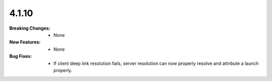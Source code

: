 4.1.10
-----
:Breaking Changes:
    * None
:New Features:
    * None
:Bug Fixes:
    * If client deep link resolution fails, server resolution can now properly resolve and attribute a launch properly.
